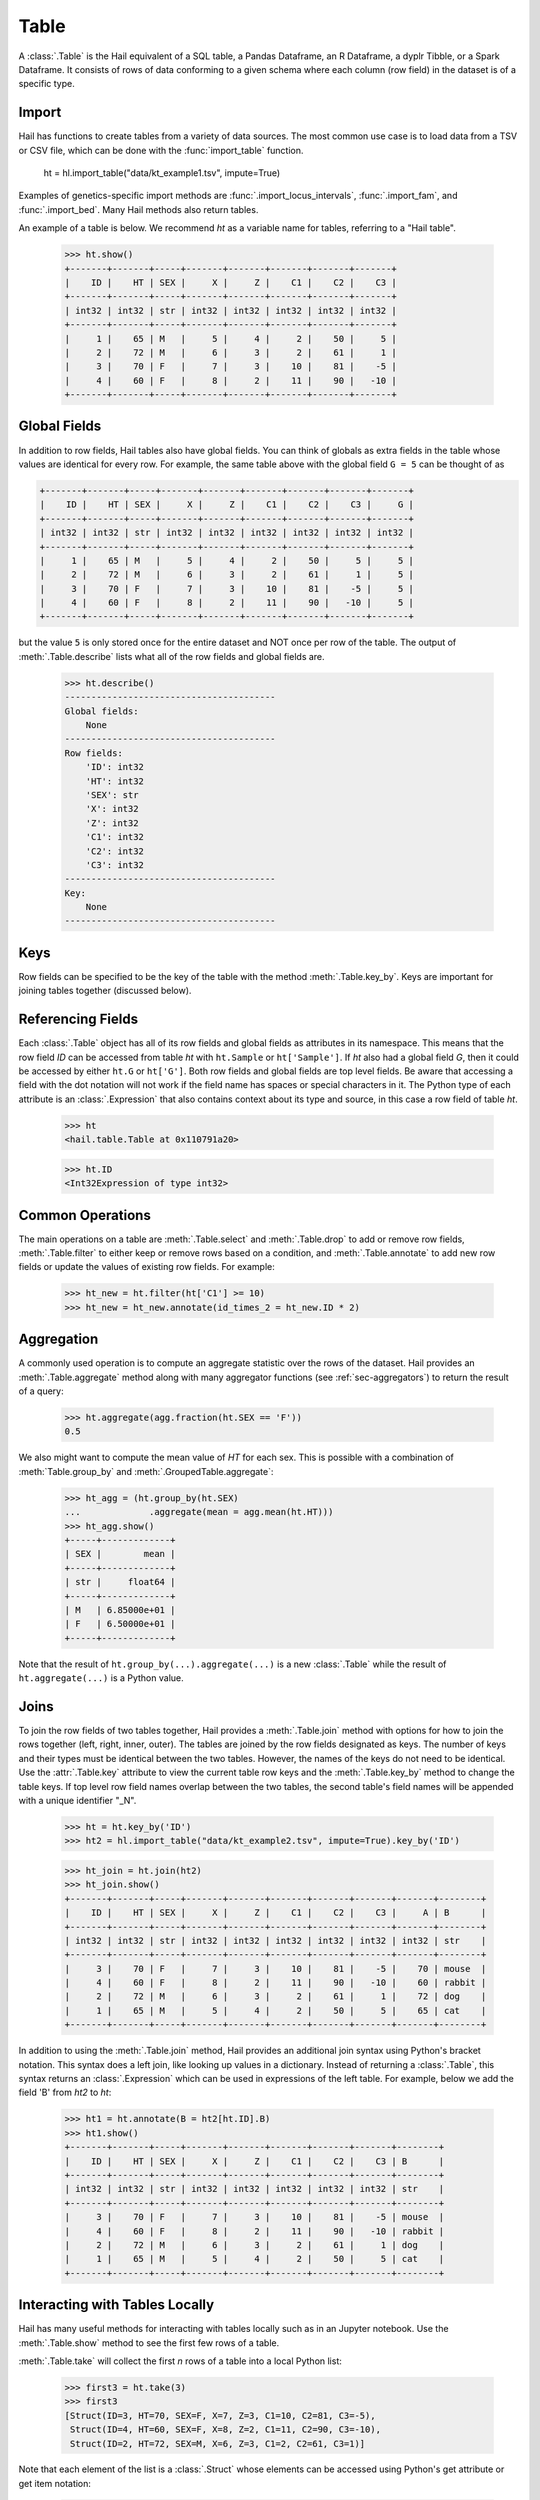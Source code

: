 -----
Table
-----

A :class:`.Table` is the Hail equivalent of a SQL table, a Pandas Dataframe, an
R Dataframe, a dyplr Tibble, or a Spark Dataframe. It consists of rows of data
conforming to a given schema where each column (row field) in the dataset is of
a specific type.

Import
======

Hail has functions to create tables from a variety of data sources.
The most common use case is to load data from a TSV or CSV file, which can be
done with the :func:`import_table` function.

    ht = hl.import_table("data/kt_example1.tsv", impute=True)

Examples of genetics-specific import methods are
:func:`.import_locus_intervals`, :func:`.import_fam`, and :func:`.import_bed`.
Many Hail methods also return tables.

An example of a table is below. We recommend `ht` as a variable name for
tables, referring to a "Hail table".

    >>> ht.show()
    +-------+-------+-----+-------+-------+-------+-------+-------+
    |    ID |    HT | SEX |     X |     Z |    C1 |    C2 |    C3 |
    +-------+-------+-----+-------+-------+-------+-------+-------+
    | int32 | int32 | str | int32 | int32 | int32 | int32 | int32 |
    +-------+-------+-----+-------+-------+-------+-------+-------+
    |     1 |    65 | M   |     5 |     4 |     2 |    50 |     5 |
    |     2 |    72 | M   |     6 |     3 |     2 |    61 |     1 |
    |     3 |    70 | F   |     7 |     3 |    10 |    81 |    -5 |
    |     4 |    60 | F   |     8 |     2 |    11 |    90 |   -10 |
    +-------+-------+-----+-------+-------+-------+-------+-------+


Global Fields
=============

In addition to row fields, Hail tables also have global fields. You can think of
globals as extra fields in the table whose values are identical for every row.
For example, the same table above with the global field ``G = 5`` can be thought
of as

.. code-block:: text

    +-------+-------+-----+-------+-------+-------+-------+-------+-------+
    |    ID |    HT | SEX |     X |     Z |    C1 |    C2 |    C3 |     G |
    +-------+-------+-----+-------+-------+-------+-------+-------+-------+
    | int32 | int32 | str | int32 | int32 | int32 | int32 | int32 | int32 |
    +-------+-------+-----+-------+-------+-------+-------+-------+-------+
    |     1 |    65 | M   |     5 |     4 |     2 |    50 |     5 |     5 |
    |     2 |    72 | M   |     6 |     3 |     2 |    61 |     1 |     5 |
    |     3 |    70 | F   |     7 |     3 |    10 |    81 |    -5 |     5 |
    |     4 |    60 | F   |     8 |     2 |    11 |    90 |   -10 |     5 |
    +-------+-------+-----+-------+-------+-------+-------+-------+-------+

but the value ``5`` is only stored once for the entire dataset and NOT once per
row of the table. The output of :meth:`.Table.describe` lists what all of the row
fields and global fields are.

    >>> ht.describe()
    ----------------------------------------
    Global fields:
        None
    ----------------------------------------
    Row fields:
        'ID': int32
        'HT': int32
        'SEX': str
        'X': int32
        'Z': int32
        'C1': int32
        'C2': int32
        'C3': int32
    ----------------------------------------
    Key:
        None
    ----------------------------------------

Keys
====

Row fields can be specified to be the key of the table with the method
:meth:`.Table.key_by`. Keys are important for joining tables together (discussed
below).

Referencing Fields
==================

Each :class:`.Table` object has all of its row fields and global fields as
attributes in its namespace. This means that the row field `ID` can be accessed
from table `ht` with ``ht.Sample`` or ``ht['Sample']``. If `ht` also had a
global field `G`, then it could be accessed by either ``ht.G`` or ``ht['G']``.
Both row fields and global fields are top level fields. Be aware that accessing
a field with the dot notation will not work if the field name has spaces or
special characters in it. The Python type of each attribute is an
:class:`.Expression` that also contains context about its type and source, in
this case a row field of table `ht`.

    >>> ht
    <hail.table.Table at 0x110791a20>

    >>> ht.ID
    <Int32Expression of type int32>


Common Operations
=================

The main operations on a table are :meth:`.Table.select` and :meth:`.Table.drop` to add or remove row fields,
:meth:`.Table.filter` to either keep or remove rows based on a condition, and :meth:`.Table.annotate` to add
new row fields or update the values of existing row fields. For example:

    >>> ht_new = ht.filter(ht['C1'] >= 10)
    >>> ht_new = ht_new.annotate(id_times_2 = ht_new.ID * 2)


Aggregation
===========

A commonly used operation is to compute an aggregate statistic over the rows of
the dataset. Hail provides an :meth:`.Table.aggregate` method along with many
aggregator functions (see :ref:`sec-aggregators`) to return the result of a
query:

    >>> ht.aggregate(agg.fraction(ht.SEX == 'F'))
    0.5

We also might want to compute the mean value of `HT` for each sex. This is
possible with a combination of :meth:`Table.group_by` and
:meth:`.GroupedTable.aggregate`:

    >>> ht_agg = (ht.group_by(ht.SEX)
    ...             .aggregate(mean = agg.mean(ht.HT)))
    >>> ht_agg.show()
    +-----+-------------+
    | SEX |        mean |
    +-----+-------------+
    | str |     float64 |
    +-----+-------------+
    | M   | 6.85000e+01 |
    | F   | 6.50000e+01 |
    +-----+-------------+


Note that the result of ``ht.group_by(...).aggregate(...)`` is a new
:class:`.Table` while the result of ``ht.aggregate(...)`` is a Python value.

Joins
=====

To join the row fields of two tables together, Hail provides a
:meth:`.Table.join` method with options for how to join the rows together (left,
right, inner, outer). The tables are joined by the row fields designated as
keys. The number of keys and their types must be identical between the two
tables. However, the names of the keys do not need to be identical. Use the
:attr:`.Table.key` attribute to view the current table row keys and the
:meth:`.Table.key_by` method to change the table keys. If top level row field
names overlap between the two tables, the second table's field names will be
appended with a unique identifier "_N".

    >>> ht = ht.key_by('ID')
    >>> ht2 = hl.import_table("data/kt_example2.tsv", impute=True).key_by('ID')

    >>> ht_join = ht.join(ht2)
    >>> ht_join.show()
    +-------+-------+-----+-------+-------+-------+-------+-------+-------+--------+
    |    ID |    HT | SEX |     X |     Z |    C1 |    C2 |    C3 |     A | B      |
    +-------+-------+-----+-------+-------+-------+-------+-------+-------+--------+
    | int32 | int32 | str | int32 | int32 | int32 | int32 | int32 | int32 | str    |
    +-------+-------+-----+-------+-------+-------+-------+-------+-------+--------+
    |     3 |    70 | F   |     7 |     3 |    10 |    81 |    -5 |    70 | mouse  |
    |     4 |    60 | F   |     8 |     2 |    11 |    90 |   -10 |    60 | rabbit |
    |     2 |    72 | M   |     6 |     3 |     2 |    61 |     1 |    72 | dog    |
    |     1 |    65 | M   |     5 |     4 |     2 |    50 |     5 |    65 | cat    |
    +-------+-------+-----+-------+-------+-------+-------+-------+-------+--------+

In addition to using the :meth:`.Table.join` method, Hail provides an additional
join syntax using Python's bracket notation. This syntax does a left join, like
looking up values in a dictionary. Instead of returning a :class:`.Table`, this
syntax returns an :class:`.Expression` which can be used in expressions of the
left table. For example, below we add the field 'B' from `ht2` to `ht`:

    >>> ht1 = ht.annotate(B = ht2[ht.ID].B)
    >>> ht1.show()
    +-------+-------+-----+-------+-------+-------+-------+-------+--------+
    |    ID |    HT | SEX |     X |     Z |    C1 |    C2 |    C3 | B      |
    +-------+-------+-----+-------+-------+-------+-------+-------+--------+
    | int32 | int32 | str | int32 | int32 | int32 | int32 | int32 | str    |
    +-------+-------+-----+-------+-------+-------+-------+-------+--------+
    |     3 |    70 | F   |     7 |     3 |    10 |    81 |    -5 | mouse  |
    |     4 |    60 | F   |     8 |     2 |    11 |    90 |   -10 | rabbit |
    |     2 |    72 | M   |     6 |     3 |     2 |    61 |     1 | dog    |
    |     1 |    65 | M   |     5 |     4 |     2 |    50 |     5 | cat    |
    +-------+-------+-----+-------+-------+-------+-------+-------+--------+

Interacting with Tables Locally
===============================

Hail has many useful methods for interacting with tables locally such as in an
Jupyter notebook. Use the :meth:`.Table.show` method to see the first few rows
of a table.

:meth:`.Table.take` will collect the first `n` rows of a table into a local
Python list:

    >>> first3 = ht.take(3)
    >>> first3
    [Struct(ID=3, HT=70, SEX=F, X=7, Z=3, C1=10, C2=81, C3=-5),
     Struct(ID=4, HT=60, SEX=F, X=8, Z=2, C1=11, C2=90, C3=-10),
     Struct(ID=2, HT=72, SEX=M, X=6, Z=3, C1=2, C2=61, C3=1)]

Note that each element of the list is a :class:`.Struct` whose elements can be
accessed using Python's get attribute or get item notation:

    >>> first3[0].ID
    3

    >>> first3[0]['ID']
    3

The :meth:`.Table.head` method is helpful for testing pipelines. It subsets a
table to the first `n` rows, causing downstream operations to run much more
quickly.

:meth:`.Table.describe` is a useful method for showing all of the fields of the
table and their types. The types themselves can be accessed using the fields
(e.g. ``ht.ID.dtype``), and the full row and global types can be accessed with
``ht.row.dtype`` and ``ht.globals.dtype``. The row fields that are part of the
key can be accessed with :attr:`.Table.key`. The :meth:`.Table.count` method
returns the number of rows.

Export
======

Hail provides multiple methods to export data to other formats. Tables can be
exported to TSV files with the :meth:`.Table.export` method or written to disk
in Hail's on-disk format with :meth:`.Table.write` (these files may be read in
with :func:`.read_table`). Tables can also be exported to :mod:`pandas`
DataFrames with :meth:`.Table.to_pandas` or to :mod:`.pyspark` Dataframes with
:meth:`.Table.to_spark`.